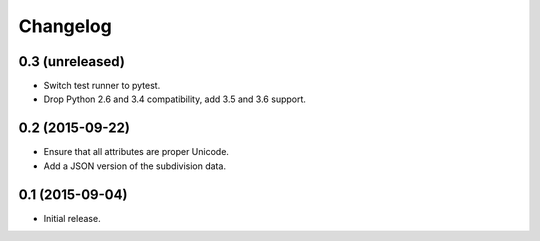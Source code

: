 Changelog
=========

0.3 (unreleased)
----------------

* Switch test runner to pytest.

* Drop Python 2.6 and 3.4 compatibility, add 3.5 and 3.6 support.

0.2 (2015-09-22)
----------------

* Ensure that all attributes are proper Unicode.

* Add a JSON version of the subdivision data.

0.1 (2015-09-04)
----------------

* Initial release.
